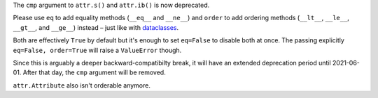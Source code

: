The ``cmp`` argument to ``attr.s()`` and ``attr.ib()`` is now deprecated.

Please use ``eq`` to add equality methods (``__eq__`` and ``__ne__``) and ``order`` to add ordering methods (``__lt__``, ``__le__``, ``__gt__``, and ``__ge__``) instead – just like with `dataclasses <https://docs.python.org/3/library/dataclasses.html>`_.

Both are effectively ``True`` by default but it's enough to set ``eq=False`` to disable both at once.
The passing explicitly ``eq=False, order=True`` will raise a ``ValueError`` though.

Since this is arguably a deeper backward-compatibilty break, it will have an extended deprecation period until 2021-06-01.
After that day, the ``cmp`` argument will be removed.

``attr.Attribute`` also isn't orderable anymore.
